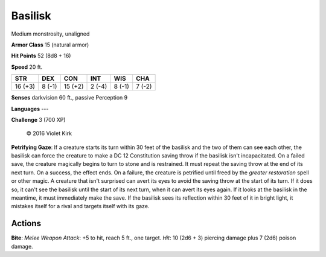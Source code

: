 
.. _srd:basilisk:

Basilisk
--------

Medium monstrosity, unaligned

**Armor Class** 15 (natural armor)

**Hit Points** 52 (8d8 + 16)

**Speed** 20 ft.

+-----------+----------+-----------+----------+----------+----------+
| STR       | DEX      | CON       | INT      | WIS      | CHA      |
+===========+==========+===========+==========+==========+==========+
| 16 (+3)   | 8 (-1)   | 15 (+2)   | 2 (-4)   | 8 (-1)   | 7 (-2)   |
+-----------+----------+-----------+----------+----------+----------+

**Senses** darkvision 60 ft., passive Perception 9

**Languages** ---

**Challenge** 3 (700 XP)

.. figure:: /_images/basilisk.png
    :figclass: image-right
    :target: /_images/basilisk.png

    © 2016 Violet Kirk

**Petrifying Gaze**: If a creature starts its turn within 30 feet of the
basilisk and the two of them can see each other, the basilisk can force
the creature to make a DC 12 Constitution saving throw if the basilisk
isn't incapacitated. On a failed save, the creature magically begins to
turn to stone and is restrained. It must repeat the saving throw at the
end of its next turn. On a success, the effect ends. On a failure, the
creature is petrified until freed by the *greater restoration* spell or
other magic. A creature that isn't surprised can avert its eyes to avoid
the saving throw at the start of its turn. If it does so, it can't see
the basilisk until the start of its next turn, when it can avert its
eyes again. If it looks at the basilisk in the meantime, it must
immediately make the save. If the basilisk sees its reflection within 30
feet of it in bright light, it mistakes itself for a rival and targets
itself with its gaze.

Actions
~~~~~~~~~~~~~~~~~~~~~~~~~~~~~~~~~

**Bite**: *Melee Weapon Attack*: +5 to hit, reach 5 ft., one target.
*Hit*: 10 (2d6 + 3) piercing damage plus 7 (2d6) poison damage.
